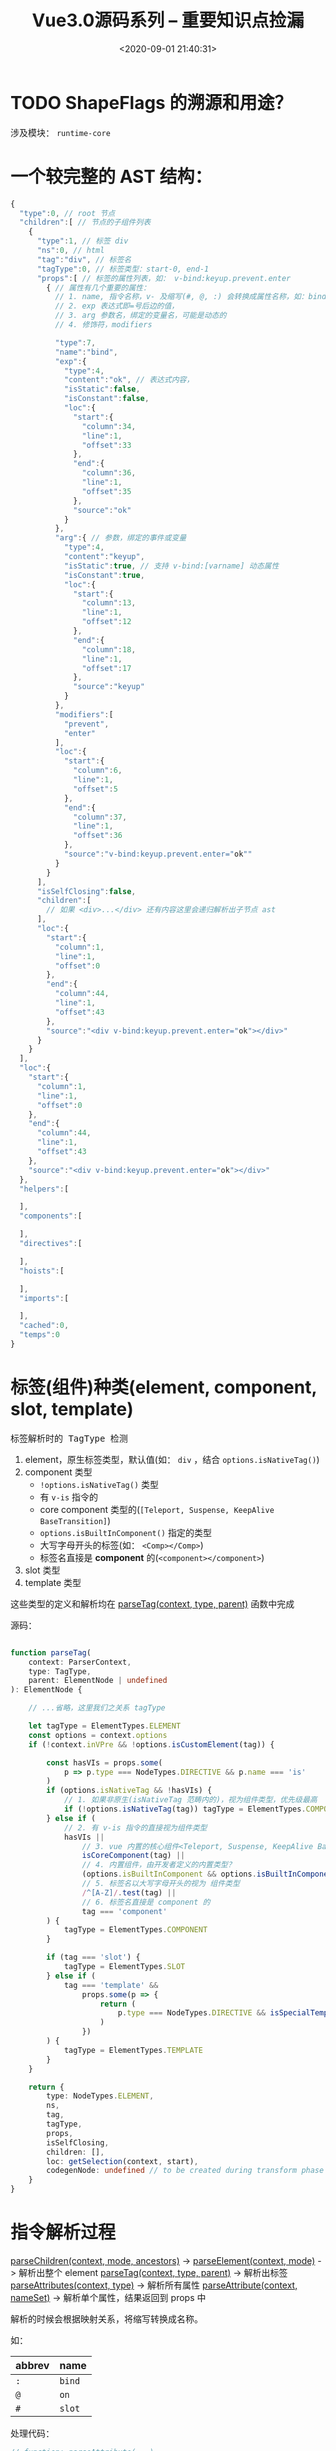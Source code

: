 #+TITLE: Vue3.0源码系列 -- 重要知识点捡漏
#+DATE: <2020-09-01 21:40:31>
#+TAGS[]: vue, vue3, vuenext
#+CATEGORIES[]: vue
#+LANGUAGE: zh-cn
#+STARTUP: indent

* TODO ShapeFlags 的溯源和用途？

涉及模块： ~runtime-core~
* 一个较完整的 AST 结构：

  #+begin_src js
    {
      "type":0, // root 节点
      "children":[ // 节点的子组件列表
        {
          "type":1, // 标签 div
          "ns":0, // html
          "tag":"div", // 标签名
          "tagType":0, // 标签类型：start-0, end-1
          "props":[ // 标签的属性列表，如： v-bind:keyup.prevent.enter
            { // 属性有几个重要的属性：
              // 1. name, 指令名称，v- 及缩写(#, @, :) 会转换成属性名称，如：bind
              // 2. exp 表达式即=号后边的值，
              // 3. arg 参数名，绑定的变量名，可能是动态的
              // 4. 修饰符，modifiers

              "type":7,
              "name":"bind",
              "exp":{
                "type":4,
                "content":"ok", // 表达式内容，
                "isStatic":false,
                "isConstant":false,
                "loc":{
                  "start":{
                    "column":34,
                    "line":1,
                    "offset":33
                  },
                  "end":{
                    "column":36,
                    "line":1,
                    "offset":35
                  },
                  "source":"ok"
                }
              },
              "arg":{ // 参数，绑定的事件或变量
                "type":4,
                "content":"keyup",
                "isStatic":true, // 支持 v-bind:[varname] 动态属性
                "isConstant":true,
                "loc":{
                  "start":{
                    "column":13,
                    "line":1,
                    "offset":12
                  },
                  "end":{
                    "column":18,
                    "line":1,
                    "offset":17
                  },
                  "source":"keyup"
                }
              },
              "modifiers":[
                "prevent",
                "enter"
              ],
              "loc":{
                "start":{
                  "column":6,
                  "line":1,
                  "offset":5
                },
                "end":{
                  "column":37,
                  "line":1,
                  "offset":36
                },
                "source":"v-bind:keyup.prevent.enter="ok""
              }
            }
          ],
          "isSelfClosing":false,
          "children":[
            // 如果 <div>...</div> 还有内容这里会递归解析出子节点 ast
          ],
          "loc":{
            "start":{
              "column":1,
              "line":1,
              "offset":0
            },
            "end":{
              "column":44,
              "line":1,
              "offset":43
            },
            "source":"<div v-bind:keyup.prevent.enter="ok"></div>"
          }
        }
      ],
      "loc":{
        "start":{
          "column":1,
          "line":1,
          "offset":0
        },
        "end":{
          "column":44,
          "line":1,
          "offset":43
        },
        "source":"<div v-bind:keyup.prevent.enter="ok"></div>"
      },
      "helpers":[

      ],
      "components":[

      ],
      "directives":[

      ],
      "hoists":[

      ],
      "imports":[

      ],
      "cached":0,
      "temps":0
    }
  #+end_src

* 标签(组件)种类(element, component, slot, template)
  :PROPERTIES:
  :COLUMNS:  %CUSTOM_ID[(Custom Id)]
  :CUSTOM_ID: shell_tag_types
  :END:

  @@html:<kbd>@@标签解析时的 TagType 检测@@html:</kbd>@@

  1. element，原生标签类型，默认值(如： =div= ，结合 ~options.isNativeTag()~)
  2. component 类型
     - ~!options.isNativeTag()~ 类型
     - 有 ~v-is~ 指令的
     - core component 类型的(~[Teleport, Suspense, KeepAlive BaseTransition]~)
     - ~options.isBuiltInComponent()~ 指定的类型
     - 大写字母开头的标签(如： ~<Comp></Comp>~)
     - 标签名直接是 *component* 的(~<component></component>~)
  3. slot 类型
  4. template 类型

  这些类型的定义和解析均在 [[/vue/vue3-source-code-compiler-core-parse_ts/#parse-parsetag][parseTag(context, type, parent)]] 函数中完成

  源码：

  #+begin_src typescript

    function parseTag(
        context: ParserContext,
        type: TagType,
        parent: ElementNode | undefined
    ): ElementNode {

        // ...省略，这里我们之关系 tagType

        let tagType = ElementTypes.ELEMENT
        const options = context.options
        if (!context.inVPre && !options.isCustomElement(tag)) {

            const hasVIs = props.some(
                p => p.type === NodeTypes.DIRECTIVE && p.name === 'is'
            )
            if (options.isNativeTag && !hasVIs) {
                // 1. 如果非原生(isNativeTag 范畴内的)，视为组件类型，优先级最高
                if (!options.isNativeTag(tag)) tagType = ElementTypes.COMPONENT
            } else if (
                // 2. 有 v-is 指令的直接视为组件类型
                hasVIs ||
                    // 3. vue 内置的核心组件<Teleport, Suspense, KeepAlive BaseTransition>
                    isCoreComponent(tag) ||
                    // 4. 内置组件，由开发者定义的内置类型？
                    (options.isBuiltInComponent && options.isBuiltInComponent(tag)) ||
                    // 5. 标签名以大写字母开头的视为 组件类型
                    /^[A-Z]/.test(tag) ||
                    // 6. 标签名直接是 component 的
                    tag === 'component'
            ) {
                tagType = ElementTypes.COMPONENT
            }

            if (tag === 'slot') {
                tagType = ElementTypes.SLOT
            } else if (
                tag === 'template' &&
                    props.some(p => {
                        return (
                            p.type === NodeTypes.DIRECTIVE && isSpecialTemplateDirective(p.name)
                        )
                    })
            ) {
                tagType = ElementTypes.TEMPLATE
            }
        }

        return {
            type: NodeTypes.ELEMENT,
            ns,
            tag,
            tagType,
            props,
            isSelfClosing,
            children: [],
            loc: getSelection(context, start),
            codegenNode: undefined // to be created during transform phase
        }
    }
  #+end_src

* 指令解析过程

  [[/vue/vue3-source-code-compiler-core-parse_ts/#parse-parsechildren][parseChildren(context, mode, ancestors)]] ->
  [[/vue/vue3-source-code-compiler-core-parse_ts/#parse-parseelement][parseElement(context, mode)]] -> 解析出整个 element
  [[/vue/vue3-source-code-compiler-core-parse_ts/#parse-parsetag][parseTag(context, type, parent)]] -> 解析出标签
  [[/vue/vue3-source-code-compiler-core-parse_ts/#parse-parseattributes][parseAttributes(context, type)]] -> 解析所有属性
  [[/vue/vue3-source-code-compiler-core-parse_ts/#parse-parseattribute][parseAttribute(context, nameSet)]] -> 解析单个属性，结果返回到 props 中

  解析的时候会根据映射关系，将缩写转换成名称。

  如：
  | abbrev | name   |
  |--------+--------|
  | ~:~    | ~bind~ |
  | ~@~    | ~on~   |
  | ~#~    | ~slot~ |

  处理代码：

  #+begin_src js
    // function: parseAttribute(...)
    // v-dir 或 缩写
    if (!context.inVPre && /^(v-|:|@|#)/.test(name)) {
      // ?: 非捕获组
      // 1. (?:^v-([a-z0-9]+))? -> 匹配 v-dir 指令，非贪婪匹配，捕获指令名
      //   称([a-z0=9]+)
      // 2. (?:(?::|^@|^#)([^\.]+))? -> 匹配 :,@,#
      // 3. (.+)?$ 匹配任意字符
      const match = /(?:^v-([a-z0-9]+))?(?:(?::|^@|^#)([^\.]+))?(.+)?$/i.exec(
        name
      )

      let arg

      // ([a-z0-9]+), ([^\.]+)
      if (match[2]) {
        const startOffset = name.indexOf(match[2])
        const loc = getSelection(
          context,
          getNewPosition(context, start, startOffset),
          getNewPosition(context, start, startOffset + match[2].length)
        )

        let content = match[2]
        let isStatic = true // 静态属性名

        // 动态属性名解析
        if (content.startsWith('[')) {
          isStatic = false

          if (!content.endsWith(']')) {
            // 如果是动态属性名，必须是 [varName] 形式
            emitError(
              context,
              ErrorCodes.X_MISSING_DYNAMIC_DIRECTIVE_ARGUMENT_END
            )
          }

          content = content.substr(1, content.length - 2)
        }

        arg = {
          type: NodeTypes.SIMPLE_EXPRESSION,
          content,
          isStatic,
          isConstant: isStatic,
          loc
        }
      }

      // 属性是否被引号包起来
      if (value && value.isQuoted) {
        const valueLoc = value.loc
        valueLoc.start.offset++
        valueLoc.start.column++
        valueLoc.end = advancePositionWithClone(valueLoc.start, value.content)
        // 取引号内的所有内容
        valueLoc.source = valueLoc.source.slice(1, -1)
      }

      return {
        type: NodeTypes.DIRECTIVE,
        // : -> v-bind, @ -> v-on, # -> v-slot 的缩写
        name:
        match[1] ||
          (name.startsWith(':') ? 'bind' : name.startsWith('@') ? 'on' : 'slot'),
        exp: value && {
          type: NodeTypes.SIMPLE_EXPRESSION,
          content: value.content,
          isStatic: false,
          isConstant: false,
          loc: value.loc
        },
        arg,
        // 修饰符处理, v-bind.m1.m2 -> .m1.m2 -> ['m1', 'm2']
        modifiers: match[3] ? match[3].substr[1].split('.') : [],
        loc
      }
    }
  #+end_src

  属性解析的顺序是，先解析属性值，然后解析指令名称(~name~)，参数(~arg~)，修饰符(~modifiers~)。

  [[/vue/vue-mind-map-house/#map-parse-with-directive][这里有完整的解析流程图，可以清晰完整的知道属性，指令解析整个过程。]]

* RCDATA/CDATA 类型解析
  
  示例：

  #+begin_src js
    const ast = baseParse(code, {
      getNamespace: (tag, parent) => {
        const ns = parent ? parent.ns : Namespaces.HTML;
        if (ns === Namespaces.HTML) {
          // 在 parseChildren while 中将进入 
          // if (ns !== Namespaces.HTML) {
          //    node = parseCDATA(context, ancestors);
          //  }
          if (tag === "svg") {
            return Namespaces.HTML + 1;
          }
        }
        return ns;
      },
      getTextMode: ({ tag }) => {
        if (tag === "textarea") {
        // RCDATA 标签内的内容会直接进入 parsText 当做文本解析 
          return TextModes.RCDATA;
        }
        if (tag === "script") {
          return TextModes.RAWTEXT;
        }
        return TextModes.DATA;
      },
      ...options,
      onError: spy,
    });
  #+end_src

  这两种类型数据的解析关键有几点([[/vue/vue3-source-code-compiler-core-parse_ts/#test-parse-errors][详情请移步  🛬🛬🛬]]  )：

  1. 重写 getTextMode 在里面对有需要的 tag 类型指定其是什么 mode

     #+begin_src js
       function parseElement(...) {
         // ...

         const mode = context.options.getTextMode(element, parent);
         // RCDATA 模式，它的内容都会被当做文本来处理
         // 如：<textarea></div></textarea> 中的 `</div>` 只是个文本内容
         const children = parseChildren(context, mode, ancestors);

         // ...
       }
     #+end_src

  2. 重写 getNamespace 告知 parseChildren 走哪个分支
     #+begin_src js
       else if (s.startsWith("<![CDATA[")) {
         if (ns !== Namespaces.HTML) {
           node = parseCDATA(context, ancestors);
         } else {
           emitError(context, ErrorCodes.CDATA_IN_HTML_CONTENT);
           node = parseBogusComment(context);
         }
       }
     #+end_src
